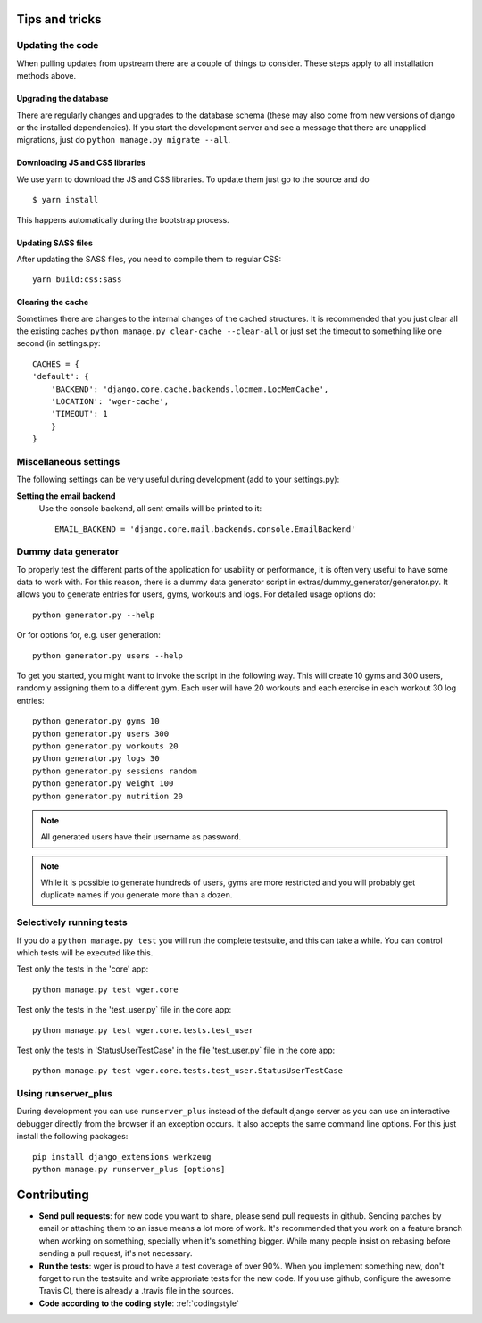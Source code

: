 .. _tips:

Tips and tricks
---------------

Updating the code
~~~~~~~~~~~~~~~~~

When pulling updates from upstream there are a couple of things to consider.
These steps apply to all installation methods above.

Upgrading the database
``````````````````````

There are regularly changes and upgrades to the database schema (these may also
come from new versions of django or the installed dependencies). If you start
the development server and see a message that there are unapplied migrations,
just do ``python manage.py migrate --all``.

Downloading JS and CSS libraries
````````````````````````````````

We use yarn to download the JS and CSS libraries. To update them just go to
the source and do ::

        $ yarn install

This happens automatically during the bootstrap process.


Updating SASS files
```````````````````
After updating the SASS files, you need to compile them to regular CSS::

    yarn build:css:sass


Clearing the cache
``````````````````

Sometimes there are changes to the internal changes of the cached structures.
It is recommended that you just clear all the existing caches
``python manage.py clear-cache --clear-all`` or just set the timeout to something
like one second (in settings.py::

    CACHES = {
    'default': {
        'BACKEND': 'django.core.cache.backends.locmem.LocMemCache',
        'LOCATION': 'wger-cache',
        'TIMEOUT': 1
        }
    }

Miscellaneous settings
~~~~~~~~~~~~~~~~~~~~~~

The following settings can be very useful during development (add to your
settings.py):


**Setting the email backend**
   Use the console backend, all sent emails will be printed to it::

       EMAIL_BACKEND = 'django.core.mail.backends.console.EmailBackend'

Dummy data generator
~~~~~~~~~~~~~~~~~~~~

To properly test the different parts of the application for usability or
performance, it is often very useful to have some data to work with. For this
reason, there is a dummy data generator script in
extras/dummy_generator/generator.py. It allows you to generate entries for
users, gyms, workouts and logs. For detailed usage options do::

  python generator.py --help

Or for options for, e.g. user generation::

  python generator.py users --help

To get you started, you might want to invoke the script in the following way. This
will create 10 gyms and 300 users, randomly assigning them to a different gym. Each
user will have 20 workouts and each exercise in each workout 30 log entries::

  python generator.py gyms 10
  python generator.py users 300
  python generator.py workouts 20
  python generator.py logs 30
  python generator.py sessions random
  python generator.py weight 100
  python generator.py nutrition 20

.. note::
   All generated users have their username as password.

.. note::
   While it is possible to generate hundreds of users, gyms are more restricted and
   you will probably get duplicate names if you generate more than a dozen.


Selectively running tests
~~~~~~~~~~~~~~~~~~~~~~~~~

If you do a ``python manage.py test`` you will run the complete testsuite, and
this can take a while. You can control which tests will be executed like this.

Test only the tests in the 'core' app::

  python manage.py test wger.core

Test only the tests in the 'test_user.py` file in the core app::

  python manage.py test wger.core.tests.test_user

Test only the tests in 'StatusUserTestCase' in the file 'test_user.py` file in
the core app::

  python manage.py test wger.core.tests.test_user.StatusUserTestCase


Using runserver_plus
~~~~~~~~~~~~~~~~~~~~

During development you can use ``runserver_plus`` instead of the default django
server as you can use an interactive debugger directly from the browser if an
exception occurs. It also accepts the same command line options. For this just
install the following packages::

    pip install django_extensions werkzeug
    python manage.py runserver_plus [options]


Contributing
------------

* **Send pull requests**: for new code you want to share, please send pull
  requests in github. Sending patches by email or attaching them to an issue
  means a lot more of work. It's recommended that you work on a feature branch
  when working on something, specially when it's something bigger. While many
  people insist on rebasing before sending a pull request, it's not necessary.

* **Run the tests**: wger is proud to have a test coverage of over 90%. When you
  implement something new, don't forget to run the testsuite and write approriate
  tests for the new code. If you use github, configure the awesome Travis CI,
  there is already a .travis file in the sources.

* **Code according to the coding style**: :ref:`codingstyle`
